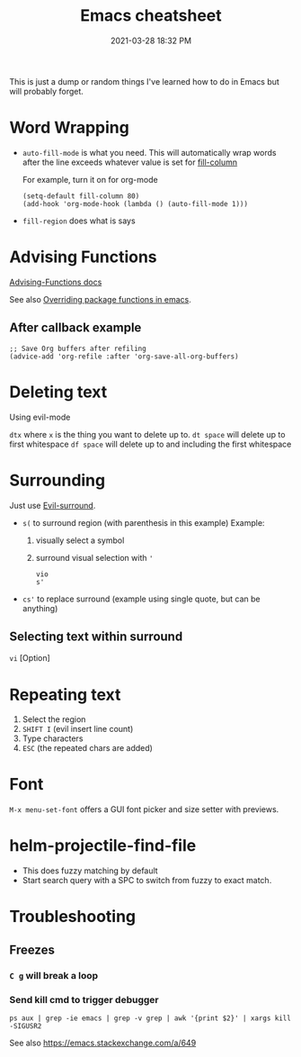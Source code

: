 :PROPERTIES:
:ID:       BB17CF51-DA23-46BB-A641-7B9D599715E0
:END:
#+title: Emacs cheatsheet
#+date: 2021-03-28 18:32 PM
#+updated: 2023-12-12 12:28 PM
#+filetags: :emacs:

This is just a dump or random things I've learned how to do in Emacs but will
probably forget.

* Word Wrapping
 - ~auto-fill-mode~ is what you need. This will automatically wrap words after
   the line exceeds whatever value is set for [[elisp:(describe-variable 'fill-column)][fill-column]]

   For example, turn it on for org-mode
   #+begin_src elisp
     (setq-default fill-column 80)
     (add-hook 'org-mode-hook (lambda () (auto-fill-mode 1)))
   #+end_src

 - ~fill-region~ does what is says

* Advising Functions
  [[https://www.gnu.org/software/emacs/manual/html_node/elisp/Advising-Functions.html][Advising-Functions docs]]

  #+begin_notes
  See also [[id:F6A66B44-5739-4069-BA08-87C735CCF704][Overriding package functions in emacs]].
  #+end_notes

** After callback example
   #+begin_src elisp
     ;; Save Org buffers after refiling
     (advice-add 'org-refile :after 'org-save-all-org-buffers)
   #+end_src
* Deleting text
  Using evil-mode

  ~dtx~ where ~x~ is the thing you want to delete up to.
  ~dt space~ will delete up to first whitespace
  ~df space~ will delete up to and including the first whitespace
* Surrounding
  Just use [[id:D1A12F6B-6303-4DFF-AFD8-8742A16D1A7E][Evil-surround]].
  - ~s(~ to surround region (with parenthesis in this example)
    Example:
    1. visually select a symbol
    2. surround visual selection with ~'~
    #+begin_src
      vio
      s'
    #+end_src
  - ~cs'~ to replace surround (example using single quote, but can be anything)

** Selecting text within surround
   ~vi~ [Option]
* Repeating text
  1. Select the region
  2. ~SHIFT I~ (evil insert line count)
  4. Type characters
  5. ~ESC~ (the repeated chars are added)
* Font
  ~M-x menu-set-font~ offers a GUI font picker and size setter with previews.
* helm-projectile-find-file
  - This does fuzzy matching by default
  - Start search query with a SPC to switch from fuzzy to exact match.
* Troubleshooting
** Freezes
*** ~C g~ will break a loop
*** Send kill cmd to trigger debugger
    #+begin_src
    ps aux | grep -ie emacs | grep -v grep | awk '{print $2}' | xargs kill -SIGUSR2
    #+end_src

    See also https://emacs.stackexchange.com/a/649
